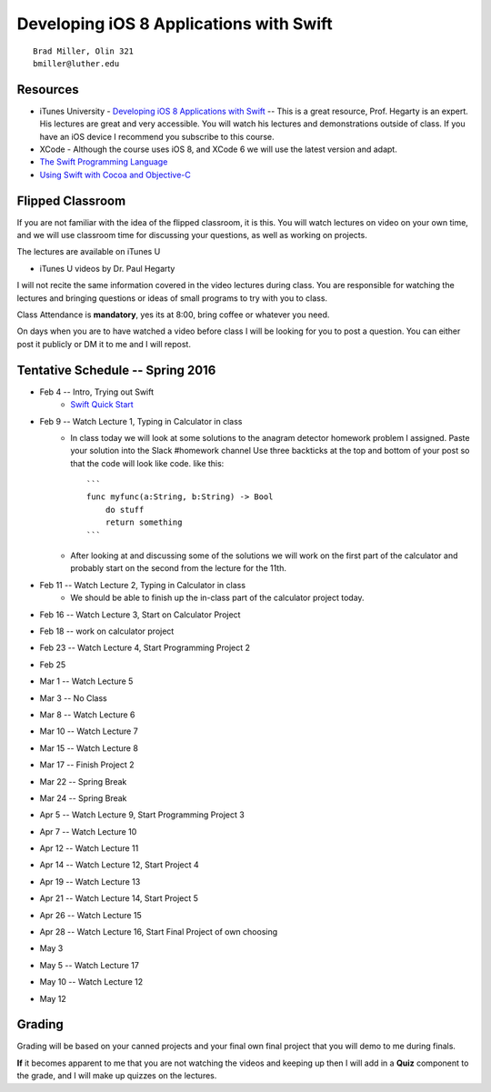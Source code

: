 Developing iOS 8 Applications with Swift
========================================

::

    Brad Miller, Olin 321
    bmiller@luther.edu


Resources
---------

* iTunes University - `Developing iOS 8 Applications with Swift  <https://itunes.apple.com/us/course/developing-ios-8-apps-swift/id961180099>`_  -- This is a great resource, Prof. Hegarty is an expert.  His lectures are great and very accessible.  You will watch his lectures and demonstrations outside of class.  If you have an iOS device I recommend you subscribe to this course.
* XCode - Although the course uses iOS 8, and XCode 6 we will use the latest version and adapt.
* `The Swift Programming Language <https://itunes.apple.com/us/book/swift-programming-language/id881256329?mt=11>`_
* `Using Swift with Cocoa and Objective-C <https://itunes.apple.com/us/book/using-swift-cocoa-objective/id888894773?mt=11>`_

Flipped Classroom
-----------------
If you are not familiar with the idea of the flipped classroom, it is this.  You will watch lectures on video on your own time, and we will use classroom time for discussing your questions, as well as working on projects.

The lectures are available on iTunes U

* iTunes U videos by Dr. Paul Hegarty

I will not recite the same information covered in the video lectures during class.  You are responsible for watching the lectures and bringing questions or ideas of small programs to try with you to class.

Class Attendance is **mandatory**, yes its at 8:00, bring coffee or whatever you need.

On days when you are to have watched a video before class I will be looking for you to post a question.  You can either post it publicly or DM it to me and I will repost.

Tentative Schedule -- Spring 2016
---------------------------------

* Feb 4 -- Intro, Trying out Swift
    * `Swift Quick Start <http://www.raywenderlich.com/115253/swift-2-tutorial-a-quick-start>`_

* Feb 9 -- Watch Lecture 1, Typing in Calculator in class
    * In class today we will look at some solutions to the anagram detector homework problem I assigned.  Paste your solution into the Slack #homework channel   Use three backticks at the top and bottom of your post so that the code will look like code. like this::

        ```
        func myfunc(a:String, b:String) -> Bool
            do stuff
            return something
        ```

    * After looking at and discussing some of the solutions we will work on the first part of the calculator and probably start on the second from the lecture for the 11th.

* Feb 11 -- Watch Lecture 2, Typing in Calculator in class
    * We should be able to finish up the in-class part of the calculator project today.

* Feb 16 -- Watch Lecture 3, Start on Calculator Project
* Feb 18 -- work on calculator project
* Feb 23 -- Watch Lecture 4, Start Programming Project 2
* Feb 25
* Mar 1 -- Watch Lecture 5
* Mar 3 -- No Class
* Mar 8 -- Watch Lecture 6
* Mar 10 -- Watch Lecture 7
* Mar 15 -- Watch Lecture 8
* Mar 17 -- Finish Project 2
* Mar 22 -- Spring Break
* Mar 24 -- Spring Break
* Apr 5 -- Watch Lecture 9, Start Programming Project 3
* Apr 7  -- Watch Lecture 10
* Apr 12 -- Watch Lecture 11
* Apr 14 -- Watch Lecture 12, Start Project 4
* Apr 19 -- Watch Lecture 13
* Apr 21 -- Watch Lecture 14, Start Project 5
* Apr 26 -- Watch Lecture 15
* Apr 28 -- Watch Lecture 16, Start Final Project of own choosing
* May 3
* May 5 -- Watch Lecture 17
* May 10 -- Watch Lecture 12
* May 12

Grading
-------

Grading will be based on your canned projects and your final own final project that you will demo to me during finals.

**If** it becomes apparent to me that you are not watching the videos and keeping up then I will add in a **Quiz** component to the grade, and I will make up quizzes on the lectures.
